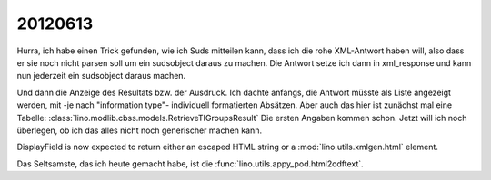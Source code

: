 20120613
========

Hurra, ich habe einen Trick gefunden, wie ich Suds mitteilen kann, 
dass ich die rohe XML-Antwort haben will, also dass er sie noch nicht 
parsen soll um ein sudsobject daraus zu machen. Die Antwort setze ich 
dann in xml_response und kann nun jederzeit ein sudsobject daraus machen.

Und dann die Anzeige des Resultats bzw. der Ausdruck. 
Ich dachte anfangs, die Antwort müsste als Liste angezeigt 
werden, mit -je nach "information type"- 
individuell formatierten  Absätzen.
Aber auch das hier ist zunächst mal eine Tabelle:
:class:`lino.modlib.cbss.models.RetrieveTIGroupsResult`
Die ersten Angaben kommen schon.
Jetzt will ich noch überlegen, 
ob ich das alles nicht noch generischer machen kann.

DisplayField is now expected to return either an escaped
HTML string or a :mod:`lino.utils.xmlgen.html` element.

Das Seltsamste, das ich heute gemacht habe, ist 
die :func:`lino.utils.appy_pod.html2odftext`.
